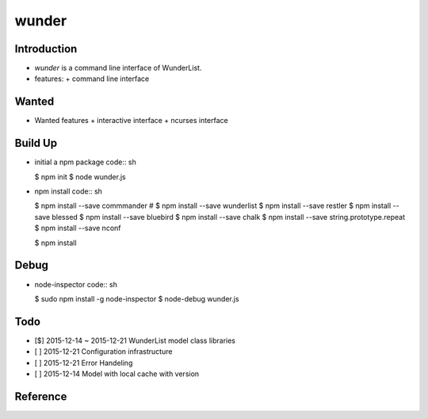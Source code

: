 wunder
======

Introduction
------------
* `wunder` is a command line interface of WunderList.
* features:
  + command line interface 


Wanted
------
* Wanted features
  + interactive interface
  + ncurses interface


Build Up
--------
* initial a npm package
  code:: sh

  $ npm init
  $ node wunder.js

* npm install
  code:: sh

  $ npm install --save commmander
  # $ npm install --save wunderlist
  $ npm install --save restler
  $ npm install --save blessed
  $ npm install --save bluebird
  $ npm install --save chalk
  $ npm install --save string.prototype.repeat
  $ npm install --save nconf

  $ npm install


Debug
-----
* node-inspector
  code:: sh

  $ sudo npm install -g node-inspector
  $ node-debug wunder.js


Todo
----
* [$] 2015-12-14 ~ 2015-12-21 WunderList model class libraries
* [ ] 2015-12-21 Configuration infrastructure
* [ ] 2015-12-21 Error Handeling
* [ ] 2015-12-14 Model with local cache with version

Reference
---------
.. _Documentation: https://developer.wunderlist.com/documentation
.. _WunderLine: http://www.wunderline.rocks/
.. _CommandLineNodeJs: https://developer.atlassian.com/blog/2015/11/scripting-with-node/
.. _DebugNodeJs: http://spin.atomicobject.com/2015/09/25/debug-node-js/
.. _NodeStyleGuide:  https://github.com/felixge/node-style-guide
.. _NodeModulePatterns: https://darrenderidder.github.io/talks/ModulePatterns

.. vim:fileencoding=UTF-8:ts=4:sw=4:sta:et:sts=4:ai
